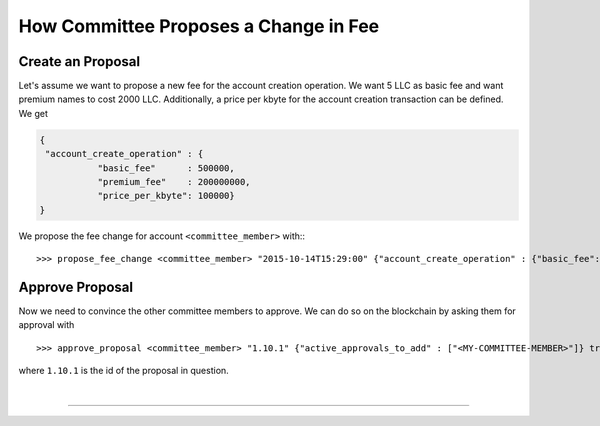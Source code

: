 
.. _committee-fee-change:

How Committee Proposes a Change in Fee
---------------------------------------

Create an Proposal
^^^^^^^^^^^^^^^^^^^^^^^^^^

Let's assume we want to propose a new fee for the account creation operation. We
want 5 LLC as basic fee and want premium names to cost 2000 LLC. Additionally,
a price per kbyte for the account creation transaction can be defined. We get

.. code-block:: js

     {
      "account_create_operation" : {
                "basic_fee"      : 500000,
                "premium_fee"    : 200000000,
                "price_per_kbyte": 100000}
     }

We propose the fee change for account ``<committee_member>`` with:::

  >>> propose_fee_change <committee_member> "2015-10-14T15:29:00" {"account_create_operation" : {"basic_fee": 500000, "premium_fee": 200000000, "price_per_kbyte": 100000}} false

Approve Proposal
^^^^^^^^^^^^^^^^^^^

Now we need to convince the other committee members to approve. We can do so on
the blockchain by asking them for approval with ::

  >>> approve_proposal <committee_member> "1.10.1" {"active_approvals_to_add" : ["<MY-COMMITTEE-MEMBER>"]} true

where ``1.10.1`` is the id of the proposal in question.
		
|

--------------------
